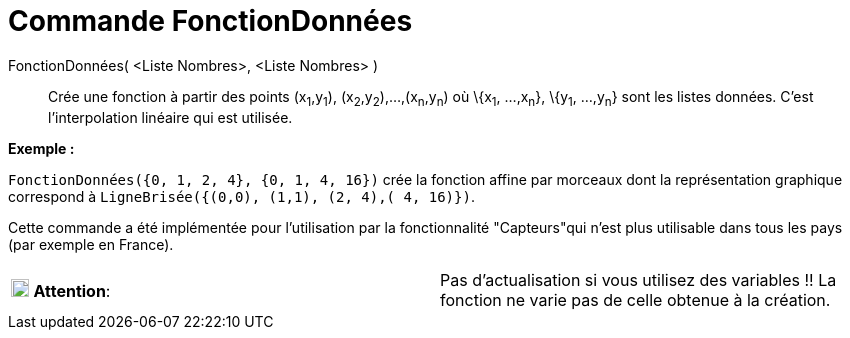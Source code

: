 = Commande FonctionDonnées
:page-en: commands/DataFunction_Command
ifdef::env-github[:imagesdir: /fr/modules/ROOT/assets/images]

FonctionDonnées( <Liste Nombres>, <Liste Nombres> )::
  Crée une fonction à partir des points (x~1~,y~1~), (x~2~,y~2~),...,(x~n~,y~n~) où \{x~1~, ...,x~n~}, \{y~1~, ...,y~n~}
  sont les listes données. C'est l'interpolation linéaire qui est utilisée.

[EXAMPLE]
====

*Exemple :*

`++FonctionDonnées({0, 1, 2, 4}, {0, 1, 4, 16})++` crée la fonction affine par morceaux dont la représentation graphique
correspond à `++LigneBrisée({(0,0), (1,1), (2, 4),( 4, 16)})++`.

====

Cette commande a été implémentée pour l'utilisation par la fonctionnalité "Capteurs"qui n'est plus utilisable dans tous
les pays (par exemple en France).

[cols=",",]
|===
|image:18px-Attention.png[Attention,title="Attention",width=18,height=18] *Attention*: |Pas d'actualisation si vous
utilisez des variables !! La fonction ne varie pas de celle obtenue à la création.
|===
